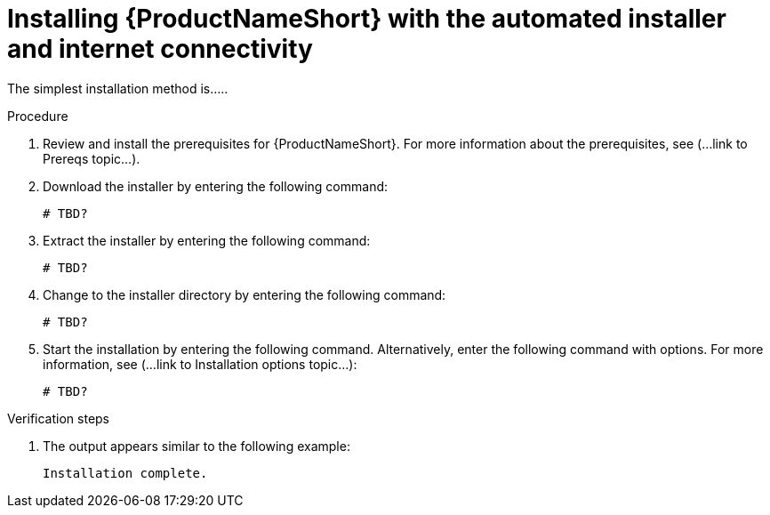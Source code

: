 // Module included in the following assemblies:
// assembly-install-scripted-online-discovery.adoc

[id="install-scripted-online-discovery_{context}"]

= Installing {ProductNameShort} with the automated installer and internet connectivity

The simplest installation method is.....

.Procedure

. Review and install the prerequisites for {ProductNameShort}. For more information about the prerequisites, see (...link to Prereqs topic...).

. Download the installer by entering the following command:
+
----
# TBD?
----

. Extract the installer by entering the following command:
+
----
# TBD?
----

. Change to the installer directory by entering the following command:
+
----
# TBD?
----

. Start the installation by entering the following command. Alternatively, enter the following command with options. For more information, see (...link to Installation options topic...):
+
----
# TBD?
----

.Verification steps

. The output appears similar to the following example:
+
----
Installation complete.
----

// ....link to a topic that contains the description about the default config when running this simple install?

// .Additional resources
// * A bulleted list of links to other material closely related to the contents of the procedure module.
// * Currently, modules cannot include xrefs, so you cannot include links to other content in your collection. If you need to link to another assembly, add the xref to the assembly that includes this module.

// Topics from AsciiDoc conversion that were used as source for this topic:
// ....
